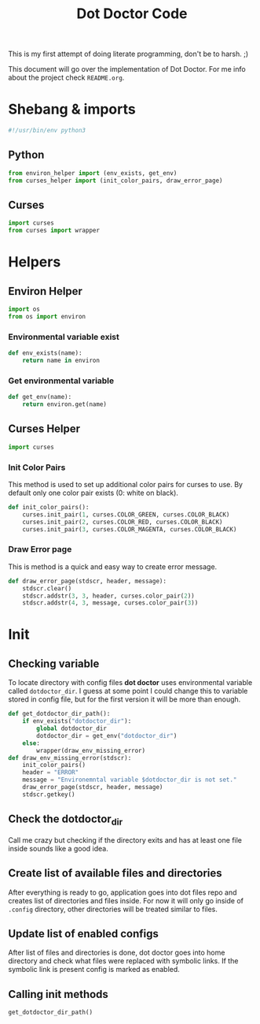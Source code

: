 #+TITLE: Dot Doctor Code
This is my first attempt of doing literate programming, don't be to harsh. ;)

This document will go over the implementation of Dot Doctor. For me info about the project check =README.org=.

* Shebang & imports
#+begin_src python :tangle dotdoctor.py
#!/usr/bin/env python3
#+end_src
** Python
#+begin_src python :tangle dotdoctor.py
from environ_helper import (env_exists, get_env)
from curses_helper import (init_color_pairs, draw_error_page)
#+end_src
** Curses
#+begin_src python :tangle dotdoctor.py
import curses
from curses import wrapper
#+end_src

* Helpers
** Environ Helper
#+begin_src python :tangle environ_helper.py
import os
from os import environ
#+end_src
*** Environmental variable exist
#+begin_src python :tangle environ_helper.py
def env_exists(name):
    return name in environ
#+end_src
*** Get environmental variable
#+begin_src python :tangle environ_helper.py
def get_env(name):
    return environ.get(name)
#+end_src
** Curses Helper
#+begin_src python :tangle curses_helper.py
import curses
#+end_src
*** Init Color Pairs
This method is used to set up additional color pairs for curses to use. By default only one color pair exists (0: white on black).
#+begin_src python :tangle curses_helper.py
def init_color_pairs():
    curses.init_pair(1, curses.COLOR_GREEN, curses.COLOR_BLACK)
    curses.init_pair(2, curses.COLOR_RED, curses.COLOR_BLACK)
    curses.init_pair(3, curses.COLOR_MAGENTA, curses.COLOR_BLACK)
#+end_src
*** Draw Error page
This is method is a quick and easy way to create error message.
#+begin_src python :tangle curses_helper.py
def draw_error_page(stdscr, header, message):
    stdscr.clear()
    stdscr.addstr(3, 3, header, curses.color_pair(2))
    stdscr.addstr(4, 3, message, curses.color_pair(3))
#+end_src

* Init
** Checking variable
To locate directory with config files *dot doctor* uses environmental variable called =dotdoctor_dir=.
I guess at some point I could change this to variable stored in config file, but for the first version it will be more than enough.
#+begin_src python :tangle dotdoctor.py
def get_dotdoctor_dir_path():
    if env_exists("dotdoctor_dir"):
        global dotdoctor_dir
        dotdoctor_dir = get_env("dotdoctor_dir")
    else:
        wrapper(draw_env_missing_error)
def draw_env_missing_error(stdscr):
    init_color_pairs()
    header = "ERROR"
    message = "Environemntal variable $dotdoctor_dir is not set."
    draw_error_page(stdscr, header, message)
    stdscr.getkey()
#+end_src
** Check the dotdoctor_dir
Call me crazy but checking if the directory exits and has at least one file inside sounds like a good idea.
** Create list of available files and directories
After everything is ready to go, application goes into dot files repo and creates list of directories and files inside. For now it will only go inside of =.config= directory, other directories will be treated similar to files.
** Update list of enabled configs
After list of files and directories is done, dot doctor goes into home directory and check what files were replaced with symbolic links. If the symbolic link is present config is marked as enabled.
** Calling init methods
#+begin_src python :tangle dotdoctor.py
get_dotdoctor_dir_path()
#+end_src
